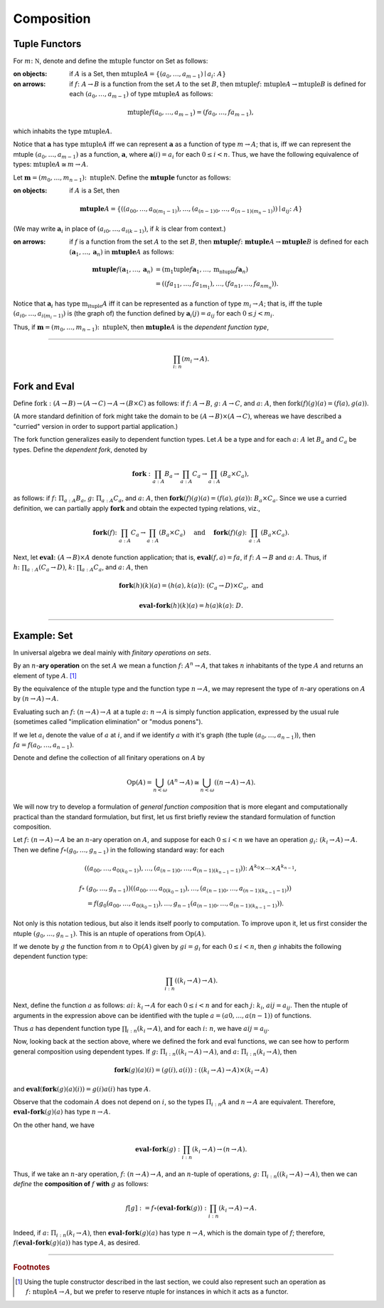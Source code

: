 Composition
===========

Tuple Functors
--------------

For :math:`m \colon \mathbb N`, denote and define the :math:`\mathrm{mtuple}` functor on Set as follows:

:on objects: if :math:`A` is a Set, then :math:`\mathrm{mtuple} A = \{(a_{0}, \dots, a_{m-1}) \mid a_{i} \colon A\}`

:on arrows: if :math:`f \colon A \to B` is a function from the set :math:`A` to the set :math:`B`, then :math:`\mathrm{mtuple} f \colon \mathrm{mtuple}A \to \mathrm{mtuple}B` is defined for each :math:`(a_{0}, \dots, a_{m-1})` of type :math:`\mathrm{mtuple}A` as follows:

.. math:: \mathrm{mtuple}f (a_0, \dots, a_{m-1}) = (f a_0, \dots, f a_{m-1}),

which inhabits the type :math:`\mathrm{mtuple} A`.

Notice that :math:`\mathbf a` has type :math:`\mathrm{mtuple} A` iff we can represent :math:`\mathbf a` as a function of type :math:`\underline{m} \to A`; that is, iff we can represent the mtuple :math:`(a_0, \dots, a_{m-1})` as a function, :math:`\mathbf a`, where :math:`\mathbf a(i) = a_i` for each :math:`0\leq i < n`. Thus, we have the following equivalence of types: :math:`\mathrm{mtuple} A \cong \underline{m} \to A`.

Let :math:`\mathbf m = (m_0, \dots, m_{n-1}) \colon \mathrm{ntuple} \mathbb N`. Define the :math:`\mathbf{mtuple}` functor as follows:

:on objects: if :math:`A` is a Set, then

.. math:: \mathbf{mtuple} A = \{((a_{00}, \dots, a_{0(m_1-1)}), \dots, (a_{(n-1)0}, \dots, a_{(n-1)(m_n-1)})) \mid a_{ij} \colon A\}

(We may write :math:`\mathbf a_i` in place of :math:`(a_{i0}, \dots, a_{i(k-1)})`, if :math:`k` is clear from context.)

:on arrows: if :math:`f` is a function from the set :math:`A` to the set :math:`B`, then :math:`\mathbf{mtuple} f \colon \mathbf{mtuple}A \to \mathbf{mtuple}B` is defined for each :math:`(\mathbf a_1, \dots, \mathbf a_n)` in :math:`\mathbf{mtuple}A` as follows:

.. math::

    \mathbf{mtuple} f (\mathbf a_1, \dots, \mathbf a_n) &= (\mathrm{m_1tuple}f \mathbf a_1, \dots, \mathrm{m_ntuple}f \mathbf a_n)\\
                              &= ((f a_{11}, \dots, f a_{1m_1}), \dots, (f a_{n1}, \dots, f a_{nm_n})).

Notice that :math:`\mathbf a_i` has type :math:`\mathrm{m_ituple} A` iff it can be represented as a function of type :math:`\underline{m_i} \to A`; that is, iff the tuple :math:`(a_{i0}, \dots, a_{i(m_i-1)})` is (the graph of) the function defined by :math:`\mathbf a_i(j) = a_{ij}` for each :math:`0\leq j < m_i`.

Thus, if :math:`\mathbf m = (m_0, \dots, m_{n-1}) \colon \mathrm{ntuple} \mathbb N`, then :math:`\mathbf{mtuple} A` is the *dependent function type*,

------------------------------------------------

.. math:: \prod_{i \colon \underline{n}} (\underline{m_i} \to A).

Fork and Eval
-------------

Define :math:`\mathrm{fork} : (A \to B)\to (A \to C) \to A \to (B \times C)` as follows: if :math:`f \colon A \to B`, :math:`g \colon A \to C`, and
:math:`a \colon A`, then :math:`\mathrm{fork} (f) (g) (a) = (f (a), g (a))`.

(A more standard definition of fork might take the domain to be :math:`(A \to B)\times (A \to C)`, whereas we have described a "curried" version in order to support partial application.)

The fork function generalizes easily to dependent function types. Let :math:`A` be a type and for each :math:`a \colon A` let :math:`B_a` and
:math:`C_a` be types. Define the *dependent fork*, denoted by

.. math:: \mathbf{fork} : \prod_{a : A} B_a\to \prod_{a : A} C_a \to \prod_{a : A}(B_a \times C_a),

as follows: if :math:`f \colon \Pi_{a : A} B_a`, :math:`g \colon \Pi_{a : A} C_a`, and :math:`a \colon A`, then :math:`\mathbf{fork} (f) (g) (a) = (f (a), g (a))\colon B_a \times C_a`. Since we use a curried definition, we can partially apply :math:`\mathbf{fork}` and obtain the expected typing relations, viz.,

.. math:: \mathbf{fork} (f) \colon \prod_{a:A} C_a \to \prod_{a:A} (B_a \times C_a)\quad \text{ and } \quad \mathbf{fork} (f) (g) \colon \prod_{a:A} (B_a \times C_a).

Next, let :math:`\mathbf{eval} \colon (A \to B) \times A` denote function application; that is, :math:`\mathbf{eval} (f, a) = f a`, if :math:`f \colon A \to B` and :math:`a \colon A`. Thus, if :math:`h \colon \prod_{a : A}(C_a \to D)`, :math:`k \colon \prod_{a : A}C_a`, and :math:`a\colon A`, then

.. math:: \mathbf{fork} (h)(k)(a) = (h(a), k(a)) \colon (C_a \to D) \times C_a, \text{ and }

.. math:: \mathbf{eval} \circ \mathbf{fork} (h)(k)(a) = h(a)k(a) \colon D.

-----------------------------------------------

Example: **Set**
----------------

In universal algebra we deal mainly with *finitary operations on sets*.

By an :math:`n`-**ary operation** on the set :math:`A` we mean a function :math:`f \colon A^n \to A`, that takes :math:`n` inhabitants of the type :math:`A` and returns an element of type :math:`A`. [1]_

By the equivalence of the :math:`\mathrm{ntuple}` type and the function type :math:`\underline{n} \to A`, we may represent the type of :math:`n`-ary operations on :math:`A` by :math:`(\underline{n} \to A) \to A`.

Evaluating such an :math:`f \colon (\underline{n} \to A) \to A` at a tuple :math:`a \colon \underline{n} \to A` is simply function application,
expressed by the usual rule (sometimes called "implication elimination" or "modus ponens").

.. raw:: latex

   \begin{prooftree}
   \AxiomC{$f \colon (\underline{n} \to A) \to A$}
   \AxiomC{$a \colon \underline{n} \to A$}
   \RightLabel{$_{(\to \mathrm{E})}$}
   \BinaryInfC{$f a \colon A$}
   \end{prooftree}

If we let :math:`a_i` denote the value of :math:`a` at :math:`i`, and if we identify :math:`a` with it's graph (the tuple :math:`(a_0, \dots, a_{n-1})`), then
:math:`f a = f(a_0, \dots, a_{n-1})`.

Denote and define the collection of all finitary operations on :math:`A` by

.. math:: \mathrm{Op}(A) = \bigcup_{n<\omega} (A^n \to A)\cong \bigcup_{n<\omega} ((\underline{n} \to A) \to A).

We will now try to develop a formulation of *general function composition* that is more elegant and computationally practical than the standard formulation, but first, let us first briefly review the standard formulation of function composition.

Let :math:`f \colon (\underline{n} \to A) \to A` be an :math:`n`-ary operation on :math:`A`, and suppose for each :math:`0\leq i < n` we have an operation :math:`g_i \colon (\underline{k_i} \to A) \to A`. Then we define :math:`f \circ (g_0, \dots, g_{n-1})` in the following standard way: for each

.. math:: ((a_{00}, \dots, a_{0(k_0-1)}), \dots, (a_{(n-1)0}, \dots, a_{(n-1)(k_{n-1}-1)}))\colon A^{k_0} \times \cdots \times A^{k_{n-1}},

.. math:: f\circ &(g_0, \dots, g_{n-1}))((a_{00}, \dots, a_{0(k_0-1)}), \dots, (a_{(n-1)0}, \dots, a_{(n-1)(k_{n-1}-1)}))\\
                 &= f(g_0(a_{00}, \dots, a_{0(k_0-1)}), \dots, g_{n-1}(a_{(n-1)0}, \dots, a_{(n-1)(k_{n-1}-1)})).

Not only is this notation tedious, but also it lends itself poorly to computation. To improve upon it, let us first consider the ntuple :math:`(g_0, \dots, g_{n-1})`. This is an ntuple of operations from :math:`\mathrm{Op}(A)`.

If we denote by :math:`g` the function from :math:`\underline{n}` to :math:`\mathrm{Op}(A)` given by :math:`g i = g_i` for each :math:`0\leq i < n`, then :math:`g` inhabits the following dependent function type:

.. math:: \prod_{i : \underline{n}}  ((\underline{k_i} \to A) \to A).

Next, define the function :math:`a` as follows: :math:`a i \colon \underline{k_i} \to A` for each :math:`0\leq i < n` and for each :math:`j\colon \underline{k_i}`, :math:`a i j = a_{ij}`. Then the ntuple of arguments in the expression above can be identified with the tuple :math:`a = (a 0, \dots, a (n-1))` of functions.

Thus :math:`a` has dependent function type :math:`\prod_{i : \underline{n}} (\underline{k_i} \to A)`, and for each :math:`i\colon \underline{n}`, we have :math:`a i j = a_{ij}`.

Now, looking back at the section above, where we defined the fork and eval functions, we can see how to perform general composition using dependent types. If
:math:`g \colon \Pi_{i : \underline{n}} ((\underline{k_i} \to A) \to A)`, and :math:`a \colon \Pi_{i : \underline{n}}(\underline{k_i} \to A)`, then

.. math:: \mathbf{fork} (g) (a) (i) = (g(i), a(i)) : ((\underline{k_i}\to A) \to A) \times (\underline{k_i}\to A)

and :math:`\mathbf{eval} (\mathbf{fork} (g) (a) (i)) = g(i) a(i)` has type :math:`A`.

Observe that the codomain :math:`A` does not depend on :math:`i`, so the types :math:`\Pi_{i:\underline{n}} A` and :math:`\underline{n} \to A` are equivalent. Therefore, :math:`\mathbf{eval} \circ \mathbf{fork} (g) (a)` has type :math:`\underline{n} \to A`.

On the other hand, we have

.. math:: \mathbf{eval}\circ \mathbf{fork} (g) : \prod_{i : \underline{n}}  (\underline{k_i} \to A) \to (\underline{n} \to A).

Thus, if we take an :math:`n`-ary operation, :math:`f\colon (\underline{n} \to A) \to A`, and an :math:`n`-tuple of operations, :math:`g\colon \Pi_{i : \underline{n}} ((\underline{k_i} \to A) \to A)`, then we can *define* the **composition of** :math:`f` **with** :math:`g` as follows:

.. math:: f [g] := f \circ (\mathbf{eval}\circ \mathbf{fork}(g)) : \prod_{i : \underline{n}}(\underline{k_i} \to A) \to A.

Indeed, if :math:`a \colon \Pi_{i : \underline{n}}(\underline{k_i} \to A)`, then :math:`\mathbf{eval}\circ \mathbf{fork}(g)(a)` has type :math:`\underline{n} \to A`, which is the domain type of :math:`f`; therefore, :math:`f (\mathbf{eval}\circ \mathbf{fork}(g) (a))` has type :math:`A`, as desired.

----------------------------------------

.. rubric:: Footnotes

.. [1]
   Using the tuple constructor described in the last section, we could also represent such an operation as :math:`f \colon \mathrm{ntuple} A \to A`, but we prefer to reserve ntuple for instances in which it acts as a functor.
